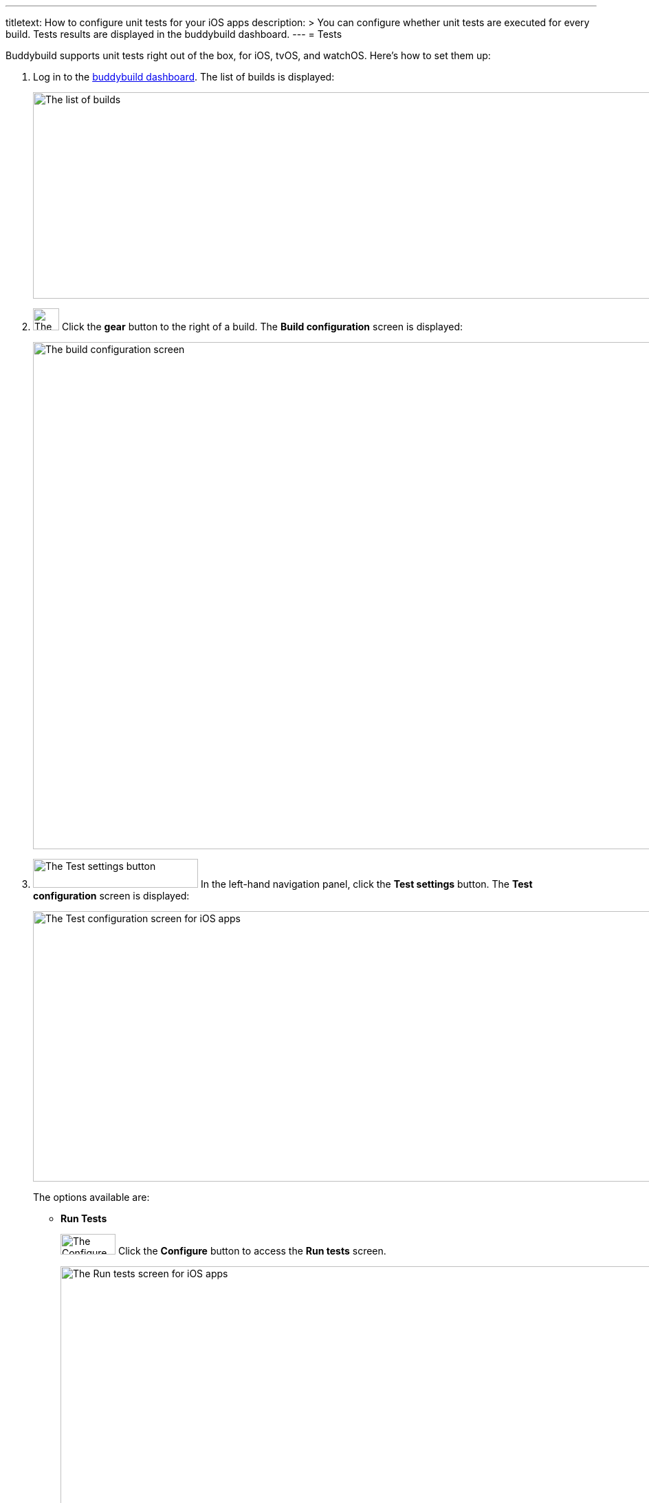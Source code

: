 ---
titletext: How to configure unit tests for your iOS apps
description: >
  You can configure whether unit tests are executed for every build.
  Tests results are displayed in the buddybuild dashboard.
---
= Tests

pass:[<i class="fa fa-apple fa-3x right"></i>]
Buddybuild supports unit tests right out of the box, for iOS, tvOS,
and watchOS. Here's how to set them up:

. Log in to the link:https://dashboard.buddybuild.com/[buddybuild
  dashboard]. The list of builds is displayed:
+
image:img/screen-builds.png["The list of builds", 1280, 300,
role="frame"]

. image:{{readme.path}}/_img/button-gear.png["The gear button", 38, 32,
  role="right"]
  Click the **gear** button to the right of a build. The **Build
  configuration** screen is displayed:
+
image:img/screen-build_configuration.png["The build configuration
screen", 1280, 737, role="frame"]

. image:img/button-test_settings.png["The Test settings button", 240,
  42, role="right"]
  In the left-hand navigation panel, click the **Test settings** button.
  The **Test configuration** screen is displayed:
+
image:img/screen-test_configuration-ios.png["The Test configuration
screen for iOS apps", 1280, 393, role="frame"]
+
The options available are:
+
--
- [[run_tests]]**Run Tests**
+
image:img/button-configure.png["The Configure button", 80, 30,
role="right"]
Click the **Configure** button to access the **Run tests** screen.
+
image:img/screen-test_configuration-ios-virtual.png["The Run tests
screen for iOS apps", 1280, 587, role="frame"]
+
Buddybuild maintains a pool of simulators of Apple devices, with a
selection of iOS versions. You can select which simulators to use when
running your UI tests.
+
On this screen, you can:
+
****
[loweralpha]
. Enable or disable all simulator testing. To do so, click
the **Run tests** toggle.

. image:img/tooltip-device_limit.png["The device limit tooltip", 200,
  119, role="right"]
  Select which simulators to use for UI testing.
+
Buddybuild plans have limits on the number of simulators that can be
used for each build. If you try to enable more simulators than the
number supported by your plan, a tooltip appears warning you of the
limitation.
****
+
image:{{readme.path}}/_img/button-x.png["The X button", 38, 38,
role="right"]
When you are done, click the **`X`** button, at the top right of the
screen, to return to the **Test configuration** screen.

- **Only run Tests**
+
When you have at least one simulator selected in <<run_tests,**Run
Tests**>>, the **Only run Tests** option is available. Once enabled,
**Only run Tests** results in a build that is only used for tests; no
IPA is created, so deployment to testers or to the App store is not
possible.
--

[NOTE]
======
When you make changes to the test configuration, you need to kick off a
new build before you can see the effect of the changes. Either click
**Build Now** or push a new change to your app's repository to start a
new build.

Once your tests have run, click on a specific build to view the **Build
details** screen. Alongside the **Details** and **Logs** tabs, there are
one or more tabs for each kind of test run during the build:

image:img/screen-build_details-tests.png["The Build details screen with
a tests tab selected", 1280, 587, role="frame"]
======
